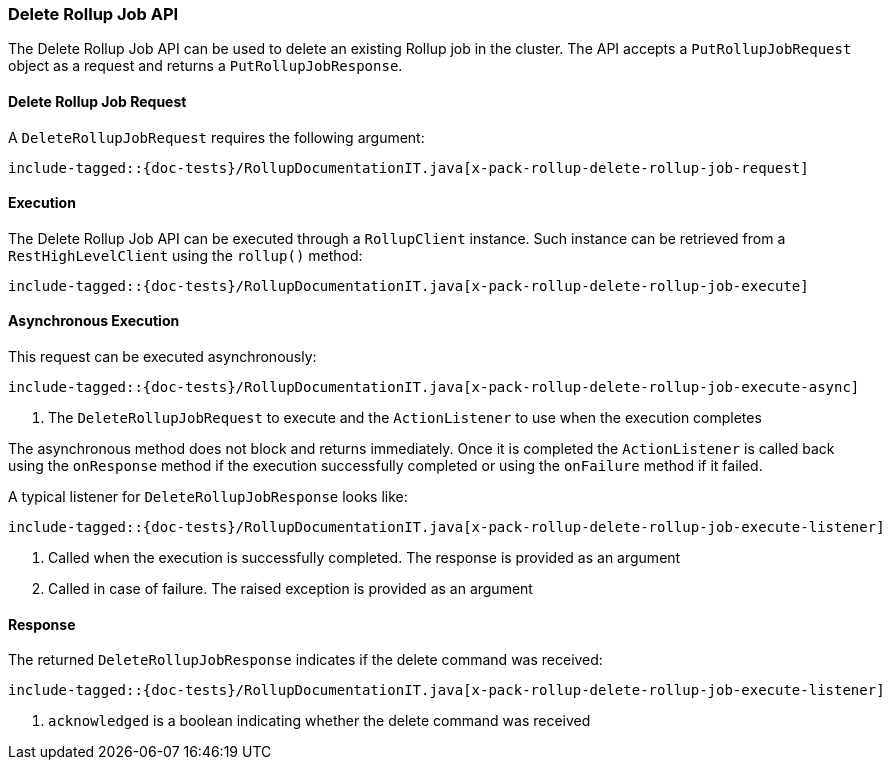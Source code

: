 [[java-rest-high-x-pack-rollup-delete-job]]
=== Delete Rollup Job API

The Delete Rollup Job API can be used to delete an existing Rollup job
in the cluster. The API accepts a `PutRollupJobRequest` object
as a request and returns a `PutRollupJobResponse`.

[[java-rest-high-x-pack-rollup-delete-rollup-job-request]]
==== Delete Rollup Job Request

A `DeleteRollupJobRequest` requires the following argument:

["source","java",subs="attributes,callouts,macros"]
--------------------------------------------------
include-tagged::{doc-tests}/RollupDocumentationIT.java[x-pack-rollup-delete-rollup-job-request]
--------------------------------------------------

[[java-rest-high-x-pack-rollup-delete-rollup-job-execution]]
==== Execution

The Delete Rollup Job API can be executed through a `RollupClient`
instance. Such instance can be retrieved from a `RestHighLevelClient`
using the `rollup()` method:

["source","java",subs="attributes,callouts,macros"]
--------------------------------------------------
include-tagged::{doc-tests}/RollupDocumentationIT.java[x-pack-rollup-delete-rollup-job-execute]
--------------------------------------------------

[[java-rest-high-x-pack-rollup-delete-rollup-job-execution-async]]
==== Asynchronous Execution

This request can be executed asynchronously:

["source","java",subs="attributes,callouts,macros"]
--------------------------------------------------
include-tagged::{doc-tests}/RollupDocumentationIT.java[x-pack-rollup-delete-rollup-job-execute-async]
--------------------------------------------------
<1> The `DeleteRollupJobRequest` to execute and the `ActionListener` to use when
the execution completes

The asynchronous method does not block and returns immediately. Once it is
completed the `ActionListener` is called back using the `onResponse` method
if the execution successfully completed or using the `onFailure` method if
it failed.

A typical listener for `DeleteRollupJobResponse` looks like:

["source","java",subs="attributes,callouts,macros"]
--------------------------------------------------
include-tagged::{doc-tests}/RollupDocumentationIT.java[x-pack-rollup-delete-rollup-job-execute-listener]
--------------------------------------------------
<1> Called when the execution is successfully completed. The response is
provided as an argument
<2> Called in case of failure. The raised exception is provided as an argument

[[java-rest-high-x-pack-rollup-delete-rollup-job-response]]
==== Response

The returned `DeleteRollupJobResponse` indicates if the delete command was received:

["source","java",subs="attributes,callouts,macros"]
--------------------------------------------------
include-tagged::{doc-tests}/RollupDocumentationIT.java[x-pack-rollup-delete-rollup-job-execute-listener]
--------------------------------------------------
<1> `acknowledged` is a boolean indicating whether the delete command was received

